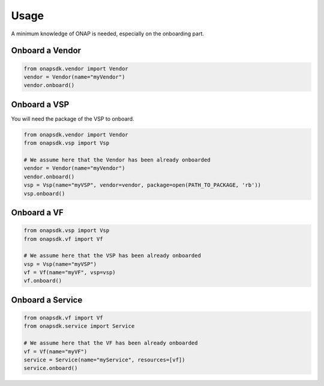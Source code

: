 Usage
#####

A minimum knowledge of ONAP is needed, especially on the onboarding part.

Onboard a Vendor
----------------

.. code:: Python

   from onapsdk.vendor import Vendor
   vendor = Vendor(name="myVendor")
   vendor.onboard()

Onboard a VSP
-------------

You will need the package of the VSP to onboard.

.. code:: Python

   from onapsdk.vendor import Vendor
   from onapsdk.vsp import Vsp

   # We assume here that the Vendor has been already onboarded
   vendor = Vendor(name="myVendor")
   vendor.onboard()
   vsp = Vsp(name="myVSP", vendor=vendor, package=open(PATH_TO_PACKAGE, 'rb'))
   vsp.onboard()

Onboard a VF
------------

.. code:: Python

   from onapsdk.vsp import Vsp
   from onapsdk.vf import Vf

   # We assume here that the VSP has been already onboarded
   vsp = Vsp(name="myVSP")
   vf = Vf(name="myVF", vsp=vsp)
   vf.onboard()

Onboard a Service
-----------------

.. code:: Python

   from onapsdk.vf import Vf
   from onapsdk.service import Service

   # We assume here that the VF has been already onboarded
   vf = Vf(name="myVF")
   service = Service(name="myService", resources=[vf])
   service.onboard()

